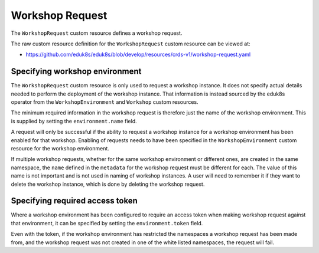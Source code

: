 Workshop Request
================

The ``WorkshopRequest`` custom resource defines a workshop request.

The raw custom resource definition for the ``WorkshopRequest`` custom resource can be viewed at:

* https://github.com/eduk8s/eduk8s/blob/develop/resources/crds-v1/workshop-request.yaml

Specifying workshop environment
-------------------------------

The ``WorkshopRequest`` custom resource is only used to request a workshop instance. It does not specify actual details needed to perform the deployment of the workshop instance. That information is instead sourced by the eduk8s operator from the ``WorkshopEnvironment`` and ``Workshop`` custom resources.

The minimum required information in the workshop request is therefore just the name of the workshop environment. This is supplied by setting the ``environment.name`` field.

.. code-block:: yaml
    :emphasize-lines: 6-7

    apiVersion: training.eduk8s.io/v1alpha1
    kind: WorkshopRequest
    metadata:
      name: lab-markdown-sample
    spec:
      environment:
        name: lab-markdown-sample

A request will only be successful if the ability to request a workshop instance for a workshop environment has been enabled for that workshop. Enabling of requests needs to have been specified in the ``WorkshopEnvironment`` custom resource for the workshop environment.

If multiple workshop requests, whether for the same workshop environment or different ones, are created in the same namespace, the ``name`` defined in the ``metadata`` for the workshop request must be different for each. The value of this name is not important and is not used in naming of workshop instances. A user will need to remember it if they want to delete the workshop instance, which is done by deleting the workshop request.

Specifying required access token
--------------------------------

Where a workshop environment has been configured to require an access token when making workshop request against that environment, it can be specified by setting the ``environment.token`` field.

.. code-block:: yaml
    :emphasize-lines: 8

    apiVersion: training.eduk8s.io/v1alpha1
    kind: WorkshopRequest
    metadata:
      name: lab-markdown-sample
    spec:
      environment:
        name: lab-markdown-sample
        token: lab-markdown-sample

Even with the token, if the workshop environment has restricted the namespaces a workshop request has been made from, and the workshop request was not created in one of the white listed namespaces, the request will fail.
